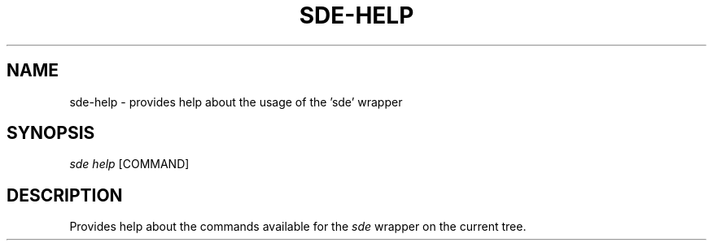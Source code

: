.\"     Title: sde-help
.\"    Author: 
.\" Generator: DocBook XSL Stylesheets v1.72.0 <http://docbook.sf.net/>
.\"      Date: 07/10/2007
.\"    Manual: 
.\"    Source: 
.\"
.TH "SDE\-HELP" "1" "07/10/2007" "" ""
.\" disable hyphenation
.nh
.\" disable justification (adjust text to left margin only)
.ad l
.SH "NAME"
sde\-help \- provides help about the usage of the 'sde' wrapper
.SH "SYNOPSIS"
\fIsde help\fR [COMMAND]
.sp
.SH "DESCRIPTION"
Provides help about the commands available for the \fIsde\fR wrapper on the current tree.
.sp
